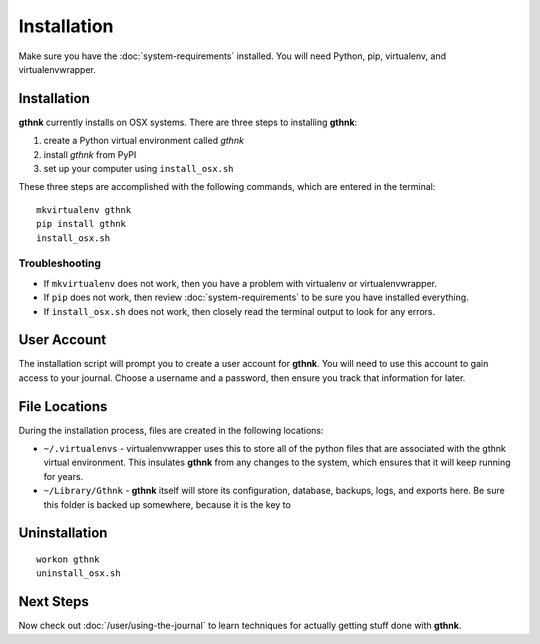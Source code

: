 Installation
============

Make sure you have the :doc:`system-requirements` installed.  You will need Python, pip, virtualenv, and virtualenvwrapper.

Installation
------------

**gthnk** currently installs on OSX systems. There are three steps to installing **gthnk**:

1. create a Python virtual environment called `gthnk`
2. install `gthnk` from PyPI
3. set up your computer using ``install_osx.sh``

These three steps are accomplished with the following commands, which are entered in the terminal:

::

    mkvirtualenv gthnk
    pip install gthnk
    install_osx.sh

Troubleshooting
^^^^^^^^^^^^^^^

- If ``mkvirtualenv`` does not work, then you have a problem with virtualenv or virtualenvwrapper.
- If ``pip`` does not work, then review :doc:`system-requirements` to be sure you have installed everything.
- If ``install_osx.sh`` does not work, then closely read the terminal output to look for any errors.

User Account
------------

The installation script will prompt you to create a user account for **gthnk**.  You will need to use this account to gain access to your journal.  Choose a username and a password, then ensure you track that information for later.

File Locations
--------------

During the installation process, files are created in the following locations:

- ``~/.virtualenvs`` - virtualenvwrapper uses this to store all of the python files that are associated with the gthnk virtual environment.  This insulates **gthnk** from any changes to the system, which ensures that it will keep running for years.
- ``~/Library/Gthnk`` - **gthnk** itself will store its configuration, database, backups, logs, and exports here.  Be sure this folder is backed up somewhere, because it is the key to 

Uninstallation
--------------

::

    workon gthnk
    uninstall_osx.sh

Next Steps
----------

Now check out :doc:`/user/using-the-journal` to learn techniques for actually getting stuff done with **gthnk**.
